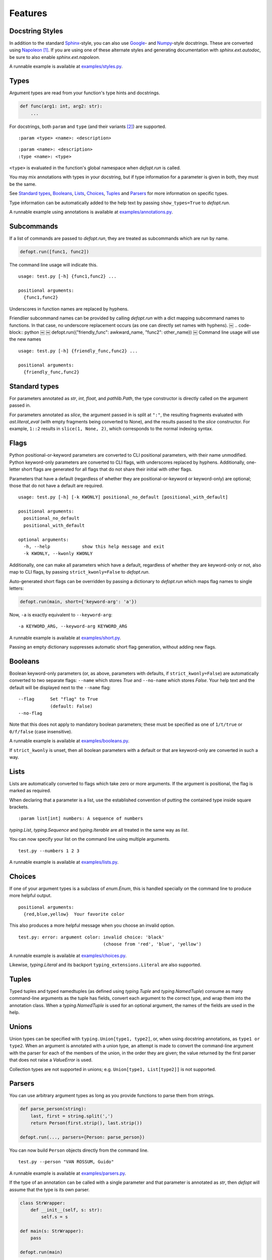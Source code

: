 .. highlight:: none

Features
========

Docstring Styles
----------------

In addition to the standard Sphinx_-style, you can also use Google_- and
Numpy_-style docstrings. These are converted using Napoleon_ [#]_. If you are
using one of these alternate styles and generating documentation with
`sphinx.ext.autodoc`, be sure to also enable `sphinx.ext.napoleon`.

A runnable example is available at `examples/styles.py`_.

Types
-----

Argument types are read from your function's type hints and docstrings.

.. code-block:: python

    def func(arg1: int, arg2: str):
        ...

For docstrings, both ``param`` and ``type`` (and their variants [#]_) are
supported. ::

    :param <type> <name>: <description>

::

    :param <name>: <description>
    :type <name>: <type>

``<type>`` is evaluated in the function's global namespace when `defopt.run`
is called.

You may mix annotations with types in your docstring, but if type information
for a parameter is given in both, they must be the same.

See `Standard types`_, Booleans_, Lists_, Choices_, Tuples_ and Parsers_ for
more information on specific types.

Type information can be automatically added to the help text by passing
``show_types=True`` to `defopt.run`.

A runnable example using annotations is available at
`examples/annotations.py`_.

Subcommands
-----------

If a list of commands are passed to `defopt.run`, they are treated as
subcommands which are run by name.

.. code-block:: python

    defopt.run([func1, func2])

The command line usage will indicate this. ::

    usage: test.py [-h] {func1,func2} ...

    positional arguments:
      {func1,func2}

Underscores in function names are replaced by hyphens.

Friendlier subcommand names can be provided by calling `defopt.run` with a dict
mapping subcommand names to functions.  In that case, no underscore replacement
occurs (as one can directly set names with hyphens).
￼
.. code-block:: python
￼
￼   defopt.run({"friendly_func": awkward_name, "func2": other_name})
￼
Command line usage will use the new names ::

    usage: test.py [-h] {friendly_func,func2} ...

    positional arguments:
      {friendly_func,func2}

Standard types
--------------

For parameters annotated as `str`, `int`, `float`, and `pathlib.Path`, the type
constructor is directly called on the argument passed in.

For parameters annotated as `slice`, the argument passed in is split at
``":"``, the resulting fragments evaluated with `ast.literal_eval` (with empty
fragments being converted to None), and the results passed to the `slice`
constructor.  For example, ``1::2`` results in ``slice(1, None, 2)``, which
corresponds to the normal indexing syntax.

Flags
-----

Python positional-or-keyword parameters are converted to CLI positional
parameters, with their name unmodified.  Python keyword-only parameters are
converted to CLI flags, with underscores replaced by hyphens.  Additionally,
one-letter short flags are generated for all flags that do not share their
initial with other flags.

Parameters that have a default (regardless of whether they are
positional-or-keyword or keyword-only) are optional; those that do not have a
default are required. ::

    usage: test.py [-h] [-k KWONLY] positional_no_default [positional_with_default]

    positional arguments:
      positional_no_default
      positional_with_default

    optional arguments:
      -h, --help            show this help message and exit
      -k KWONLY, --kwonly KWONLY

Additionally, one can make all parameters which have a default, regardless
of whether they are keyword-only or not, also map to CLI flags, by passing
``strict_kwonly=False`` to `defopt.run`.

Auto-generated short flags can be overridden by passing a dictionary to
`defopt.run` which maps flag names to single letters:

.. code-block:: python

    defopt.run(main, short={'keyword-arg': 'a'})

Now, ``-a`` is exactly equivalent to ``--keyword-arg``::

      -a KEYWORD_ARG, --keyword-arg KEYWORD_ARG

A runnable example is available at `examples/short.py`_.

Passing an empty dictionary suppresses automatic short flag generation, without
adding new flags.

Booleans
--------

Boolean keyword-only parameters (or, as above, parameters with defaults, if
``strict_kwonly=False``) are automatically converted to two separate flags:
``--name`` which stores `True` and ``--no-name`` which stores `False`. Your
help text and the default will be displayed next to the ``--name`` flag::

    --flag      Set "flag" to True
                (default: False)
    --no-flag

Note that this does not apply to mandatory boolean parameters; these must be
specified as one of ``1/t/true`` or ``0/f/false`` (case insensitive).

A runnable example is available at `examples/booleans.py`_.

If ``strict_kwonly`` is unset, then all boolean parameters with a default or
that are keyword-only are converted in such a way.

Lists
-----

Lists are automatically converted to flags which take zero or more arguments.
If the argument is positional, the flag is marked as required.

When declaring that a parameter is a list, use the established convention of
putting the contained type inside square brackets. ::

    :param list[int] numbers: A sequence of numbers

`typing.List`, `typing.Sequence` and `typing.Iterable` are all treated in the
same way as `list`.

You can now specify your list on the command line using multiple arguments. ::

    test.py --numbers 1 2 3

A runnable example is available at `examples/lists.py`_.

Choices
-------

If one of your argument types is a subclass of `enum.Enum`, this is handled
specially on the command line to produce more helpful output. ::

    positional arguments:
      {red,blue,yellow}  Your favorite color

This also produces a more helpful message when you choose an invalid option. ::

    test.py: error: argument color: invalid choice: 'black'
                                    (choose from 'red', 'blue', 'yellow')

A runnable example is available at `examples/choices.py`_.

Likewise, `typing.Literal` and its backport ``typing_extensions.Literal`` are
also supported.

Tuples
------

Typed tuples and typed namedtuples (as defined using `typing.Tuple` and
`typing.NamedTuple`) consume as many command-line arguments as the tuple
has fields, convert each argument to the correct type, and wrap them into the
annotation class.  When a `typing.NamedTuple` is used for an optional argument,
the names of the fields are used in the help.

Unions
------

Union types can be specified with ``typing.Union[type1, type2]``, or, when
using docstring annotations, as ``type1 or type2``.  When an argument is
annotated with a union type, an attempt is made to convert the command-line
argument with the parser for each of the members of the union, in the order
they are given; the value returned by the first parser that does not raise a
`ValueError` is used.

Collection types are not supported in unions; e.g. ``Union[type1, List[type2]]``
is not supported.

Parsers
-------

You can use arbitrary argument types as long as you provide functions to parse
them from strings.

.. code-block:: python

    def parse_person(string):
        last, first = string.split(',')
        return Person(first.strip(), last.strip())

    defopt.run(..., parsers={Person: parse_person})

You can now build ``Person`` objects directly from the command line. ::

    test.py --person "VAN ROSSUM, Guido"

A runnable example is available at `examples/parsers.py`_.

If the type of an annotation can be called with a single parameter and that
parameter is annotated as `str`, then `defopt` will assume that the type is
its own parser.

.. code-block:: python

    class StrWrapper:
        def __init__(self, s: str):
            self.s = s

    def main(s: StrWrapper):
        pass

    defopt.run(main)

You can now build ``StrWrapper`` objects directly from the command line. ::

    test.py foo

Variable Positional Arguments
-----------------------------

If your function definition contains ``*args``, the parser will accept zero or
more positional arguments. When specifying a type, specify the type of the
elements, not the container.

.. code-block:: python

    def main(*numbers):
        """:param int numbers: Positional numeric arguments"""

This will create a parser that accepts zero or more positional arguments which
are individually parsed as integers. They are passed as they would be from code
and received as a tuple. ::

    test.py 1 2 3

If the argument is a list type (see Lists_ and Annotations_), this will instead
create a flag that can be specified multiple times, each time creating a new
list.

Variable keyword arguments (``**kwargs``) are not supported.

A runnable example is available at `examples/starargs.py`_.

Private Arguments
-----------------

Arguments whose name start with an underscore will not be added to the parser.

Entry Points
------------

To use your script as a console entry point with setuptools, you need to create
a function that can be called without arguments.

.. code-block:: python

    def entry_point():
        defopt.run(main)

You can then reference this entry point in your ``setup.py`` file.

.. code-block:: python

    setup(
        ...,
        entry_points={'console_scripts': ['name=test:entry_point']}
    )

Annotations
-----------

.. code-block:: python

    from typing import Iterable
    def func(arg1: int, arg2: Iterable[float]):
        """No further type information required."""

Exceptions
----------

Exception types can also be listed in the function's docstring, with ::

    :raises <type>: <description>

If the function call raises an exception whose type is mentioned in such a
``:raises:`` clause, the exception message is printed and the program exits
with status code 1, but the traceback is suppressed.

A runnable example is available at `examples/exceptions.py`_.

.. _Sphinx: http://www.sphinx-doc.org/en/stable/domains.html#info-field-lists
.. _Google: http://google.github.io/styleguide/pyguide.html
.. _Numpy: https://github.com/numpy/numpy/blob/master/doc/HOWTO_DOCUMENT.rst.txt
.. _Napoleon: https://sphinxcontrib-napoleon.readthedocs.io/en/latest/
.. _examples/annotations.py: https://github.com/anntzer/defopt/blob/master/examples/annotations.py
.. _examples/booleans.py: https://github.com/anntzer/defopt/blob/master/examples/booleans.py
.. _examples/choices.py: https://github.com/anntzer/defopt/blob/master/examples/choices.py
.. _examples/exceptions.py: https://github.com/anntzer/defopt/blob/master/examples/exceptions.py
.. _examples/lists.py: https://github.com/anntzer/defopt/blob/master/examples/lists.py
.. _examples/parsers.py: https://github.com/anntzer/defopt/blob/master/examples/parsers.py
.. _examples/short.py: https://github.com/anntzer/defopt/blob/master/examples/short.py
.. _examples/starargs.py: https://github.com/anntzer/defopt/blob/master/examples/starargs.py
.. _examples/styles.py: https://github.com/anntzer/defopt/blob/master/examples/styles.py

.. [#] While Napoleon is included with Sphinx as `sphinx.ext.napoleon`, defopt
   depends on ``sphinxcontrib-napoleon`` so that end users of your command line
   tool are not required to install Sphinx and all of its dependencies.
.. [#] Any of ``param``, ``parameter``, ``arg``, ``argument``, ``key``, and
    ``keyword`` can be used interchangeably, as can ``type`` and ``kwtype``.
    Consistency is recommended but not enforced.
